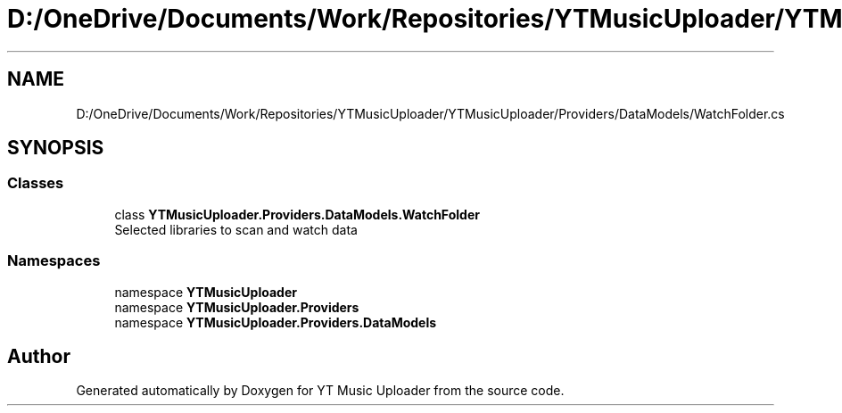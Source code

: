 .TH "D:/OneDrive/Documents/Work/Repositories/YTMusicUploader/YTMusicUploader/Providers/DataModels/WatchFolder.cs" 3 "Wed Aug 26 2020" "YT Music Uploader" \" -*- nroff -*-
.ad l
.nh
.SH NAME
D:/OneDrive/Documents/Work/Repositories/YTMusicUploader/YTMusicUploader/Providers/DataModels/WatchFolder.cs
.SH SYNOPSIS
.br
.PP
.SS "Classes"

.in +1c
.ti -1c
.RI "class \fBYTMusicUploader\&.Providers\&.DataModels\&.WatchFolder\fP"
.br
.RI "Selected libraries to scan and watch data "
.in -1c
.SS "Namespaces"

.in +1c
.ti -1c
.RI "namespace \fBYTMusicUploader\fP"
.br
.ti -1c
.RI "namespace \fBYTMusicUploader\&.Providers\fP"
.br
.ti -1c
.RI "namespace \fBYTMusicUploader\&.Providers\&.DataModels\fP"
.br
.in -1c
.SH "Author"
.PP 
Generated automatically by Doxygen for YT Music Uploader from the source code\&.
